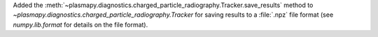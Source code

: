Added the
:meth:`~plasmapy.diagnostics.charged_particle_radiography.Tracker.save_results`
method to `~plasmapy.diagnostics.charged_particle_radiography.Tracker`
for saving results to a :file:`.npz` file format (see `numpy.lib.format` for
details on the file format).
